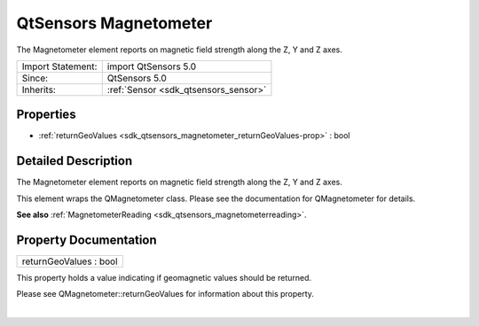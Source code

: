 .. _sdk_qtsensors_magnetometer:
QtSensors Magnetometer
======================

The Magnetometer element reports on magnetic field strength along the Z,
Y and Z axes.

+--------------------------------------+--------------------------------------+
| Import Statement:                    | import QtSensors 5.0                 |
+--------------------------------------+--------------------------------------+
| Since:                               | QtSensors 5.0                        |
+--------------------------------------+--------------------------------------+
| Inherits:                            | :ref:`Sensor <sdk_qtsensors_sensor>` |
+--------------------------------------+--------------------------------------+

Properties
----------

-  :ref:`returnGeoValues <sdk_qtsensors_magnetometer_returnGeoValues-prop>`
   : bool

Detailed Description
--------------------

The Magnetometer element reports on magnetic field strength along the Z,
Y and Z axes.

This element wraps the QMagnetometer class. Please see the documentation
for QMagnetometer for details.

**See also**
:ref:`MagnetometerReading <sdk_qtsensors_magnetometerreading>`.

Property Documentation
----------------------

.. _sdk_qtsensors_magnetometer_returnGeoValues-prop:

+--------------------------------------------------------------------------+
|        \ returnGeoValues : bool                                          |
+--------------------------------------------------------------------------+

This property holds a value indicating if geomagnetic values should be
returned.

Please see QMagnetometer::returnGeoValues for information about this
property.

| 
